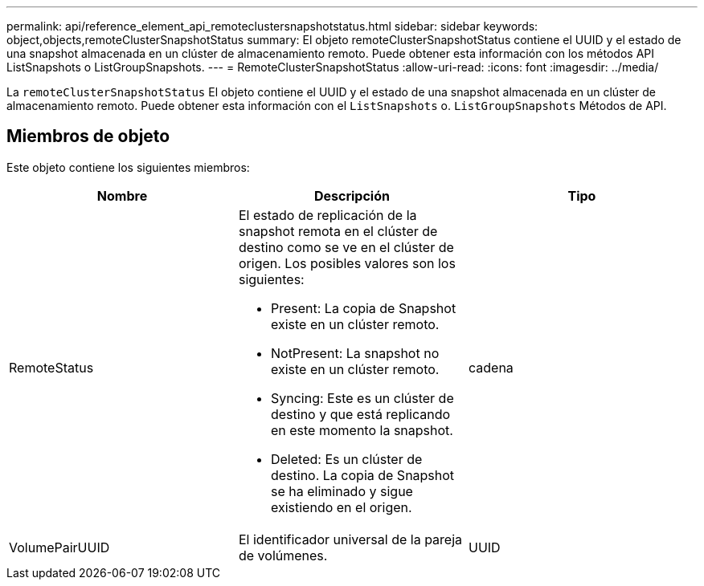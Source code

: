 ---
permalink: api/reference_element_api_remoteclustersnapshotstatus.html 
sidebar: sidebar 
keywords: object,objects,remoteClusterSnapshotStatus 
summary: El objeto remoteClusterSnapshotStatus contiene el UUID y el estado de una snapshot almacenada en un clúster de almacenamiento remoto. Puede obtener esta información con los métodos API ListSnapshots o ListGroupSnapshots. 
---
= RemoteClusterSnapshotStatus
:allow-uri-read: 
:icons: font
:imagesdir: ../media/


[role="lead"]
La `remoteClusterSnapshotStatus` El objeto contiene el UUID y el estado de una snapshot almacenada en un clúster de almacenamiento remoto. Puede obtener esta información con el `ListSnapshots` o. `ListGroupSnapshots` Métodos de API.



== Miembros de objeto

Este objeto contiene los siguientes miembros:

|===
| Nombre | Descripción | Tipo 


 a| 
RemoteStatus
 a| 
El estado de replicación de la snapshot remota en el clúster de destino como se ve en el clúster de origen. Los posibles valores son los siguientes:

* Present: La copia de Snapshot existe en un clúster remoto.
* NotPresent: La snapshot no existe en un clúster remoto.
* Syncing: Este es un clúster de destino y que está replicando en este momento la snapshot.
* Deleted: Es un clúster de destino. La copia de Snapshot se ha eliminado y sigue existiendo en el origen.

 a| 
cadena



 a| 
VolumePairUUID
 a| 
El identificador universal de la pareja de volúmenes.
 a| 
UUID

|===